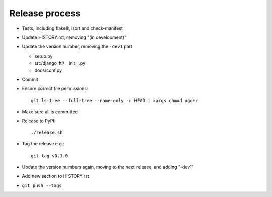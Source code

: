 Release process
===============

* Tests, including flake8, isort and check-manifest

* Update HISTORY.rst, removing "(in development)"

* Update the version number, removing the ``-dev1`` part

  * setup.py
  * src/django_ftl/__init__.py
  * docs/conf.py

* Commit

* Ensure correct file permissions::

    git ls-tree --full-tree --name-only -r HEAD | xargs chmod ugo+r

* Make sure all is committed

* Release to PyPI::

    ./release.sh

* Tag the release e.g.::

    git tag v0.1.0

* Update the version numbers again, moving to the next release, and adding "-dev1"

* Add new section to HISTORY.rst

* ``git push --tags``
